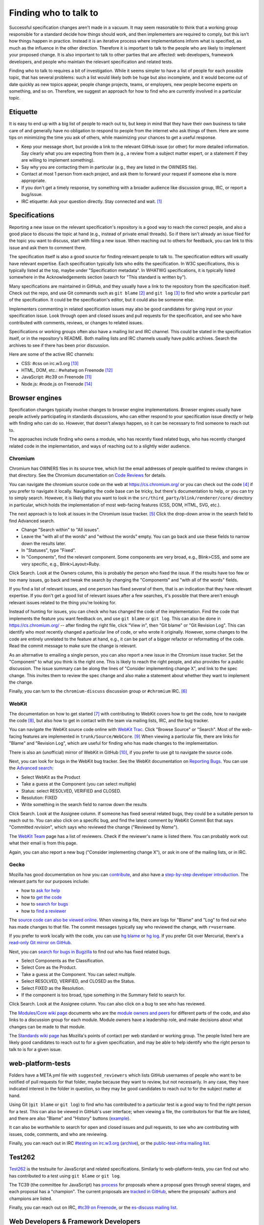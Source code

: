 Finding who to talk to
----------------------

Successful specification changes aren't made in a vacuum.
It may seem reasonable to think that a working group responsible for a standard decide how things should work, and then implementers are required to comply, but this isn't how things happen in practice.
Instead it is an iterative process where implementations inform what is specified, as much as the influence in the other direction.
Therefore it is important to talk to the people who are likely to implement your proposed change.
It is also important to talk to other parties that are affected: web developers, framework developers, and people who maintain the relevant specification and related tests.

Finding who to talk to requires a bit of investigation.
While it seems simpler to have a list of people for each possible topic, that has several problems: such a list would likely both be huge but also incomplete, and it would become out of date quickly as new topics appear, people change projects, teams, or employers, new people become experts on something, and so on.
Therefore, we suggest an approach for how to find who are currently involved in a particular topic.

Etiquette
~~~~~~~~~

It is easy to end up with a big list of people to reach out to, but keep in mind that they have their own business to take care of and generally have no obligation to respond to people from the internet who ask things of them.
Here are some tips on minimizing the time you ask of others, while maximizing your chances to get a useful response.

* Keep your message short, but provide a link to the relevant GitHub issue (or other) for more detailed information.
  Say clearly what you are expecting from them (e.g., a review from a subject matter expert, or a statement if they are willing to implement something).
* Say why you are contacting them in particular (e.g., they are listed in the OWNERS file).
* Contact at most 1 person from each project, and ask them to forward your request if someone else is more appropriate.
* If you don't get a timely response, try something with a broader audience like discussion group, IRC, or report a bug/issue.
* IRC etiquette: Ask your question directly.
  Stay connected and wait. [#irc_etiquette]_


Specifications
~~~~~~~~~~~~~~

Reporting a new issue on the relevant specification's repository is a good way to reach the correct people, and also a good place to discuss the topic at hand (e.g., instead of private email threads).
So if there isn't already an issue filed for the topic you want to discuss, start with filing a new issue.
When reaching out to others for feedback, you can link to this issue and ask them to comment there.

The specification itself is also a good source for finding relevant people to talk to.
The specification editors will usually have relevant expertise.
Each specification typically lists who edits the specification.
In W3C specifications, this is typically listed at the top, maybe under "Specification metadata".
In WHATWG specifications, it is typically listed somewhere in the Acknowledgements section (search for "This standard is written by").

Many specifications are maintained in GitHub, and they usually have a link to the repository from the specification itself.
Check out the repo, and use Git commands such as ``git blame`` [#git_blame_docs]_ and ``git log`` [#git_log_docs]_ to find who wrote a particular part of the specification.
It could be the specification's editor, but it could also be someone else.

Implementers commenting in related specification issues may also be good candidates for giving input on your specification issue.
Look through open and closed issues and pull requests for the specification, and see who have contributed with comments, reviews, or changes to related issues.

Specifications or working groups often also have a mailing list and IRC channel.
This could be stated in the specification itself, or in the repository's README.
Both mailing lists and IRC channels usually have public archives.
Search the archives to see if there has been prior discussion.

Here are some of the active IRC channels:

* CSS: #css on irc.w3.org [#w3c_irc]_
* HTML, DOM, etc.: #whatwg on Freenode [#whatwg_irc]_
* JavaScript: #tc39 on Freenode [#tc39_irc]_
* Node.js: #node.js on Freenode [#nodejs_irc]_

Browser engines
~~~~~~~~~~~~~~~

Specification changes typically involve changes to browser engine implementations.
Browser engines usually have people actively participating in standards discussions, who can either respond to your specification issue directly or help with finding who can do so.
However, that doesn't always happen, so it can be necessary to find someone to reach out to.

The approaches include finding who owns a module, who has recently fixed related bugs, who has recently changed related code in the implementation, and ways of reaching out to a slightly wider audience.

Chromium
''''''''

Chromium has OWNERS files in its source tree, which list the email addresses of people qualified to review changes in that directory.
See the Chromium documentation on `Code Reviews <https://chromium.googlesource.com/chromium/src/+/master/docs/code_reviews.md>`_ for details.

You can navigate the chromium source code on the web at https://cs.chromium.org/ or you can check out the code [#build_chromium]_ if you prefer to navigate it locally.
Navigating the code base can be tricky, but there's documentation to help, or you can try to simply search.
However, it is likely that you want to look in the ``src/third_party/blink/renderer/core/`` directory in particular, which holds the implementation of most web-facing features (CSS, DOM, HTML, SVG, etc.).

The next approach is to look at issues in the Chromium issue tracker. [#crbug]_
Click the drop-down arrow in the search field to find Advanced search.

* Change "Search within" to "All issues".
* Leave the "with all of the words" and "without the words" empty.
  You can go back and use these fields to narrow down the results later.
* In "Statuses", type "Fixed".
* In "Components", find the relevant component.
  Some components are very broad, e.g., Blink>CSS, and some are very specific, e.g., Blink>Layout>Ruby.

Click Search.
Look at the Owners column, this is probably the person who fixed the issue.
If the results have too few or too many issues, go back and tweak the search by changing the "Components" and "with all of the words" fields.

If you find a list of relevant issues, and one person has fixed several of them, that is an indication that they have relevant expertise.
If you don't get a good list of relevant issues after a few searches, it's possible that there aren't enough relevant issues related to the thing you're looking for.

Instead of hunting for issues, you can check who has changed the code of the implementation.
Find the code that implements the feature you want feedback on, and use ``git blame`` or ``git log``.
This can also be done in https://cs.chromium.org/ -- after finding the right file, click "View in", then "Git blame" or "Git Revision Log".
This can identify who most recently changed a particular line of code, or who wrote it originally.
However, some changes to the code are entirely unrelated to the feature at hand, e.g., it can be part of a bigger refactor or reformatting of the code.
Read the commit message to make sure the change is relevant.

As an alternative to emailing a single person, you can also report a new issue in the Chromium issue tracker.
Set the "Component" to what you think is the right one.
This is likely to reach the right people, and also provides for a public discussion.
The issue summary can be along the lines of "Consider implementing change X", and link to the spec change.
This invites them to review the spec change and also make a statement about whether they want to implement the change.

Finally, you can turn to the ``chromium-discuss`` discussion group or ``#chromium`` IRC. [#chromium_contact]_

WebKit
''''''

The documentation on how to get started [#webkit_getting_started]_ with contributing to WebKit covers how to get the code,
how to navigate the code [#webkit_navigate_code]_,
but also how to get in contact with the team via mailing lists, IRC, and the bug tracker.

You can navigate the WebKit source code online with `WebKit Trac <http://trac.webkit.org/>`_.
Click "Browse Source" or "Search".
Most of the web-facing features are implemented in ``trunk/Source/WebCore``. [#webkit_trac_webcore]_
When viewing a particular file, there are links for "Blame" and "Revision Log", which are useful for finding who has made changes to the implementation.

There is also an (unofficial) mirror of WebKit in GitHub [#webkit_github]_, if you prefer to use git to navigate the source code.

Next, you can look for bugs in the WebKit bug tracker.
See the WebKit documentation on `Reporting Bugs <https://webkit.org/reporting-bugs/>`_.
You can use the `Advanced search <https://bugs.webkit.org/query.cgi?format=advanced>`_:

* Select WebKit as the Product
* Take a guess at the Component (you can select multiple)
* Status: select RESOLVED, VERIFIED and CLOSED.
* Resolution: FIXED
* Write something in the search field to narrow down the results

Click Search.
Look at the Assignee column.
If someone has fixed several related bugs, they could be a suitable person to reach out to.
You can also click on a specific bug, and find the latest comment by WebKit Commit Bot that says "Committed *revision*", which says who reviewed the change ("Reviewed by *Name*").

The `WebKit Team <https://webkit.org/team/>`_ page has a list of reviewers.
Check if the reviewer's name is listed there.
You can probably work out what their email is from this page.

Again, you can also report a new bug ("Consider implementing change X"),
or ask in one of the mailing lists, or in IRC.

Gecko
'''''

Mozilla has good documentation on how you can `contribute <https://wiki.mozilla.org/Contribute>`_, and also have a `step-by-step developer introduction <https://developer.mozilla.org/en-US/docs/Mozilla/Developer_guide/Introduction>`_.
The relevant parts for our purposes include:

* how to `ask for help <https://developer.mozilla.org/en-US/docs/Mozilla/Developer_guide/Introduction#Need_help>`_
* how to `get the code <https://developer.mozilla.org/en-US/docs/Mozilla/Developer_guide/Build_Instructions/Simple_Firefox_build>`_
* how to `search for bugs <https://developer.mozilla.org/en-US/docs/Mozilla/Developer_guide/Introduction#Step_2_Find_something_to_work_on>`_
* how to `find a reviewer <https://developer.mozilla.org/en-US/docs/Mozilla/Developer_guide/Introduction#Step_4_Get_your_code_reviewed>`_

The `source code can also be viewed online <https://dxr.mozilla.org/mozilla-central/source/>`_.
When viewing a file, there are logs for "Blame" and "Log" to find out who has made changes to that file.
The commit messages typically say who reviewed the change, with ``r=username``.

If you prefer to work locally with the code, you can use `hg blame <https://www.mercurial-scm.org/repo/hg/help/annotate>`_ or `hg log <https://www.mercurial-scm.org/repo/hg/help/log>`_.
If you prefer Git over Mercurial, there's a `read-only Git mirror on GitHub <https://github.com/mozilla/gecko-dev>`_.

Next, you can `search for bugs in Bugzilla <https://bugzilla.mozilla.org/query.cgi?format=advanced>`_ to find out who has fixed related bugs.

* Select Components as the Classification.
* Select Core as the Product.
* Take a guess at the Component.
  You can select multiple.
* Select RESOLVED, VERIFIED, and CLOSED as the Status.
* Select FIXED as the Resolution.
* If the component is too broad, type something in the Summary field to search for.

Click Search.
Look at the Assignee column.
You can also click on a bug to see who has reviewed.

The `Modules/Core wiki page <https://wiki.mozilla.org/Modules/Core>`_ documents who are the `module owners and peers <https://www.mozilla.org/en-US/about/governance/policies/module-ownership/>`_ for different parts of the code, and also links to a discussion group for each module.
Module owners have a leadership role, and make decisions about what changes can be made to that module.

The `Standards wiki page <https://wiki.mozilla.org/Standards>`_ has Mozilla's points of contact per web standard or working group.
The people listed here are likely good candidates to reach out to for a given specification, and may be able to help identify who the right person to talk to is for a given issue.

web-platform-tests
~~~~~~~~~~~~~~~~~~

Folders have a META.yml file with ``suggested_reviewers`` which lists GitHub usernames of people who want to be notified of pull requests for that folder, maybe because they want to review, but not necessarily.
In any case, they have indicated interest in the folder in question, so they may be good candidates to reach out to for the subject matter at hand.

Using Git (``git blame`` or ``git log``) to find who has contributed to a particular test is a good way to find the right person for a test.
This can also be viewed in GitHub's user interface; when viewing a file, the contributors for that file are listed, and there are also "Blame" and "History" buttons (`example <https://github.com/web-platform-tests/wpt/blob/master/url/historical.any.js>`_).

It can also be worthwhile to search for open and closed issues and pull requests, to see who are contributing with issues, code, comments, and who are reviewing.

Finally, you can reach out in IRC `#testing on irc.w3.org <http://irc.w3.org/?channels=testing>`_ (`archive <https://w3.logbot.info/testing>`_), or the `public-test-infra mailing list <https://lists.w3.org/Archives/Public/public-test-infra/>`_.

Test262
~~~~~~~

`Test262 <https://github.com/tc39/test262>`_ is the testsuite for JavaScript and related specifications.
Similarly to web-platform-tests, you can find out who has contributed to a test using ``git blame`` or ``git log``.

The TC39 (the committee for JavaScript) has `process <https://tc39.es/process-document/>`_ for proposals where a proposal goes through several stages, and each proposal has a "champion".
The current proposals are `tracked in GitHub <https://github.com/tc39/proposals>`_, where the proposals' authors and champions are listed.

Finally, you can reach out on IRC, `#tc39 on Freenode <https://freenode.net/kb/answer/chat>`_, or the `es-discuss mailing list <https://esdiscuss.org/>`_.


Web Developers & Framework Developers
~~~~~~~~~~~~~~~~~~~~~~~~~~~~~~~~~~~~~

This category can be a bit tricky because it is a much larger audience.
How to proceed probably depends heavily on the topic at hand.

Maybe there are frameworks that handle the use case that you want feedback on.
If you find such frameworks, you can reach out to the maintainers and ask for their input.
Maybe they also have an idea about how to get relevant feedback from web developers that are using their framework.

Other ways to reach web developers can involve talking to people who have a community of web developers around them.
A question on Twitter from such a person can go a long way to identify pain points web developers have.

Other ways involve actively searching for blog posts where web developers document how they work around something or complain about differences between browsers.
Searching for questions in `StackOverflow <https://stackoverflow.com/>`_ can also reveal common problems.

You can also help conduct surveys such as the `MDN Web Developer & Designer Survey <https://hacks.mozilla.org/2019/07/mdn-web-developer-designer-survey/>`_ or `this survey about form controls <https://www.gwhitworth.com/blog/2019/07/form-controls-components/>`_.

You can speak at web developer conferences to raise awareness and get direct feedback about a particular issue.

Some browser vendors have Developer Relation teams, which can help act as a communication channel between browser vendors or web standards groups and web developers.

* `Mozilla Devrel <https://wiki.mozilla.org/Devrel>_`
* `Google Chrome Developer Relations on Twitter <https://twitter.com/ChromiumDev>`_)


.. [#irc_etiquette]
   https://workaround.org/getting-help-on-irc/

.. [#git_blame_docs]
   https://git-scm.com/docs/git-blame

.. [#git_log_docs]
   https://git-scm.com/docs/git-log

.. [#build_chromium]
   https://chromium.googlesource.com/chromium/src/+/master/docs/#checking-out-and-building

.. [#crbug]
   https://crbug.com/

.. [#chromium_contact]
   https://www.chromium.org/contact

.. [#webkit_getting_started]
   https://webkit.org/getting-started/

.. [#webkit_navigate_code]
   https://trac.webkit.org/wiki/WikiStart#GettingAroundtheWebKitSourceCode

.. [#webkit_trac_webcore]
   https://trac.webkit.org/browser#webkit/trunk/Source/WebCore

.. [#webkit_github]
   https://github.com/webkit/webkit

.. [#tc39_irc]
   https://github.com/tc39/ecma262/blob/master/README.md#community

.. [#whatwg_irc]
   https://whatwg.org/irc

.. [#w3c_irc]
   https://www.w3.org/wiki/IRC

.. [#nodejs_irc]
   https://nodejs.org/en/get-involved/
